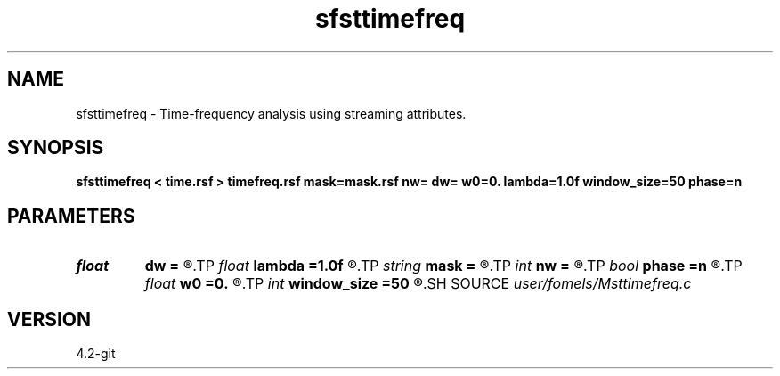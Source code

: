 .TH sfsttimefreq 1  "APRIL 2023" Madagascar "Madagascar Manuals"
.SH NAME
sfsttimefreq \- Time-frequency analysis using streaming attributes. 
.SH SYNOPSIS
.B sfsttimefreq < time.rsf > timefreq.rsf mask=mask.rsf nw= dw= w0=0. lambda=1.0f window_size=50 phase=n
.SH PARAMETERS
.PD 0
.TP
.I float  
.B dw
.B =
.R  	f	requency step
.TP
.I float  
.B lambda
.B =1.0f
.R  	smoothing parameter
.TP
.I string 
.B mask
.B =
.R  	auxiliary input file name
.TP
.I int    
.B nw
.B =
.R  	number of frequencies
.TP
.I bool   
.B phase
.B =n
.R  [y/n]	output phase instead of amplitude
.TP
.I float  
.B w0
.B =0.
.R  	first frequency
.TP
.I int    
.B window_size
.B =50
.R  	window_size
.SH SOURCE
.I user/fomels/Msttimefreq.c
.SH VERSION
4.2-git
